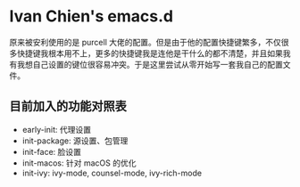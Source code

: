 * Ivan Chien's emacs.d

原来被安利使用的是 purcell 大佬的配置。但是由于他的配置快捷键繁多，不仅很多快捷键我根本用不上，更多的快捷键我是连他是干什么的都不清楚，并且如果我有我想自己设置的键位很容易冲突。于是这里尝试从零开始写一套我自己的配置文件。

** 目前加入的功能对照表
  - early-init: 代理设置
  - init-package: 源设置、包管理
  - init-face: 脸设置
  - init-macos: 针对 macOS 的优化
  - init-ivy: ivy-mode, counsel-mode, ivy-rich-mode
